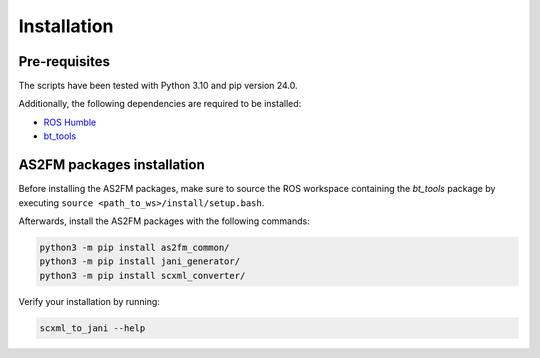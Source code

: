 .. _installation:

Installation
--------------

Pre-requisites
^^^^^^^^^^^^^^

The scripts have been tested with Python 3.10 and pip version 24.0.

Additionally, the following dependencies are required to be installed:

* `ROS Humble <https://docs.ros.org/en/humble/index.html>`_
* `bt_tools <https://github.com/boschresearch/bt_tools>`_


AS2FM packages installation
^^^^^^^^^^^^^^^^^^^^^^^^^^^

Before installing the AS2FM packages, make sure to source the ROS workspace containing the `bt_tools` package by executing ``source <path_to_ws>/install/setup.bash``.

Afterwards, install the AS2FM packages with the following commands:

.. code-block:: bash

    python3 -m pip install as2fm_common/
    python3 -m pip install jani_generator/
    python3 -m pip install scxml_converter/

Verify your installation by running:

.. code-block:: bash

    scxml_to_jani --help
